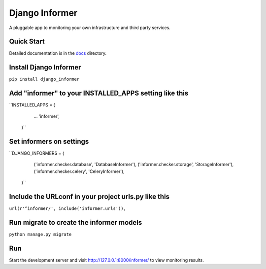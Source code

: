 Django Informer
=====================

.. image:: https://img.shields.io/pypi/v/django-informer.svg
   :alt: PyPi page
   :target: https://pypi.python.org/pypi/django-informer

.. image:: https://img.shields.io/pypi/l/django-informer.svg
   :alt: License MIT
   :target: https://github.com/rodrigobraga/informer/blob/master/LICENSE

A pluggable app to monitoring your own infrastructure and third party services.

Quick Start
------------

Detailed documentation is in the `docs <docs>`_ directory.

Install Django Informer
------------

``pip install django_informer``


Add "informer" to your INSTALLED_APPS setting like this
------------

``INSTALLED_APPS = (
    ...
    'informer',
  )``


Set informers on settings
------------
  
``DJANGO_INFORMERS = (
    ('informer.checker.database', 'DatabaseInformer'),
    ('informer.checker.storage', 'StorageInformer'),
    ('informer.checker.celery', 'CeleryInformer'),
  )``


Include the URLconf in your project urls.py like this
------------

``url(r'^informer/', include('informer.urls')),``


Run migrate to create the informer models
------------

``python manage.py migrate``

Run
------------

Start the development server and visit http://127.0.0.1:8000/informer/ to view monitoring results.

.. _doc: https://github.com/rodrigobraga/informer/tree/master/docs
